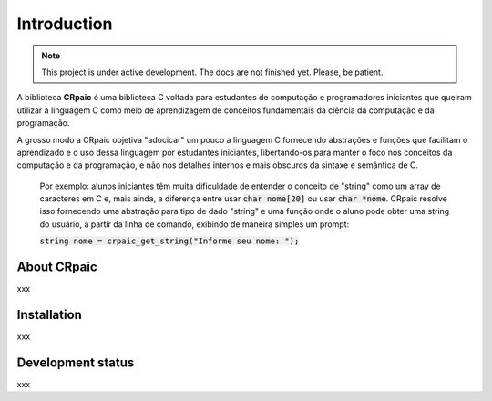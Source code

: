 .. highlight:: c

************
Introduction
************

.. note::

   This project is under active development. The docs are not finished yet.
   Please, be patient.

A biblioteca **CRpaic** é uma biblioteca C voltada para estudantes de computação
e programadores iniciantes que queiram utilizar a linguagem C como meio de
aprendizagem de conceitos fundamentais da ciência da computação e da
programação.

A grosso modo a CRpaic objetiva "adocicar" um pouco a linguagem C fornecendo
abstrações e funções que facilitam o aprendizado e o uso dessa linguagem por
estudantes iniciantes, libertando-os para manter o foco nos conceitos da
computação e da programação, e não nos detalhes internos e mais obscuros da
sintaxe e semântica de C.

    Por exemplo: alunos iniciantes têm muita dificuldade de entender o conceito
    de "string" como um array de caracteres em C e, mais ainda, a diferença
    entre usar :code:`char nome[20]` ou usar :code:`char *nome`. CRpaic resolve
    isso fornecendo uma abstração para tipo de dado "string" e uma função onde o
    aluno pode obter uma string do usuário, a partir da linha de comando,
    exibindo de maneira simples um prompt:

    :code:`string nome = crpaic_get_string("Informe seu nome: ");`

.. type:: string

    

============
About CRpaic
============

xxx

============
Installation
============

xxx

==================
Development status
==================

xxx
